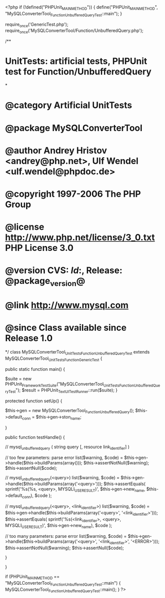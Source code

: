 <?php
if (!defined("PHPUnit_MAIN_METHOD")) {
    define("PHPUnit_MAIN_METHOD", "MySQLConverterTool_Function_UnbufferedQueryTest::main");
}

require_once('GenericTest.php');
require_once('MySQLConverterTool/Function/UnbufferedQuery.php');

/**
* UnitTests: artificial tests, PHPUnit test for Function/UnbufferedQuery
*
* @category   Artificial UnitTests
* @package    MySQLConverterTool
* @author     Andrey Hristov <andrey@php.net>, Ulf Wendel <ulf.wendel@phpdoc.de>
* @copyright  1997-2006 The PHP Group
* @license    http://www.php.net/license/3_0.txt  PHP License 3.0
* @version    CVS: $Id:$, Release: @package_version@
* @link       http://www.mysql.com
* @since      Class available since Release 1.0
*/
class MySQLConverterTool_UnitTests_Function_UnbufferedQueryTest extends MySQLConverterTool_UnitTests_Function_GenericTest {

    
    public static function main() {
        
        $suite  = new PHPUnit_Framework_TestSuite("MySQLConverterTool_UnitTests_Function_UnbufferedQueryTest");
        $result = PHPUnit_TextUI_TestRunner::run($suite);
    }
    
    
    protected function setUp() {
        
        $this->gen = new MySQLConverterTool_Function_UnbufferedQuery();
        $this->default_conn = $this->gen->ston_name;

    }


    public function testHandle() {
                              
        // mysql_unbuffered_query ( string query [, resource link_identifier] )
                 
        // too few parameters: parse error
        list($warning, $code) = $this->gen->handle($this->buildParams(array()));  
        $this->assertNotNull($warning);
        $this->assertNull($code);
                
        // mysql_unbuffered_query(<query>)
        list($warning, $code) = $this->gen->handle($this->buildParams(array('<query>')));
        $this->assertEquals(
            sprintf('%s(%s, <query>, MYSQLI_USE_RESULT)', $this->gen->new_name, $this->default_conn),
            $code
        );            
        
        // mysql_unbuffered_query(<query>, <link_identifier>)
        list($warning, $code) = $this->gen->handle($this->buildParams(array('<query>', '<link_identifier>')));
        $this->assertEquals(
            sprintf('%s(<link_identifier>, <query>, MYSQLI_USE_RESULT)', $this->gen->new_name),
            $code
        );            
                
        // too many parameters: parse error
        list($warning, $code) = $this->gen->handle($this->buildParams(array('<query>', '<link_identifier>', '<ERROR>')));
        $this->assertNotNull($warning);
        $this->assertNull($code);
                
    }        

}

if (PHPUnit_MAIN_METHOD == "MySQLConverterTool_Function_UnbufferedQueryTest::main") {
    MySQLConverterTool_Function_UnbufferedQueryTest::main();
}
?>